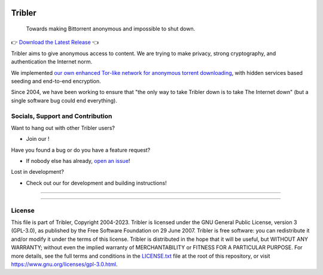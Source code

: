 |doi| |openhub|
|python_3_10| |contributors| |pr_closed| |issues_closed|

*******
Tribler
*******

 Towards making Bittorrent anonymous and impossible to shut down.

👉 `Download the Latest Release <https://github.com/Tribler/tribler/releases/latest>`__ 👈

Tribler aims to give anonymous access to content. We are trying to make privacy, strong cryptography, and authentication the Internet norm.

We implemented `our own enhanced Tor-like network for anonymous torrent downloading <https://github.com/Tribler/tribler/wiki/Anonymous-Downloading-and-Streaming-specifications>`_, with hidden services based
seeding and end-to-end encryption.

Since 2004, we have been working to ensure that "the only way to take Tribler down is to take The Internet down" (but a single software bug could end everything).

Socials, Support and Contribution
=================================

Want to hang out with other Tribler users?

- Join our |discord| !

Have you found a bug or do you have a feature request?

- If nobody else has already, `open an issue <https://github.com/Tribler/tribler/issues/new>`_!

Lost in development?

- Check out our |docs| for development and building instructions!

----

|downloads_7_0| |downloads_7_1| |downloads_7_2| |downloads_7_3| |downloads_7_4|
|downloads_7_5| |downloads_7_6| |downloads_7_7| |downloads_7_8| |downloads_7_9|
|downloads_7_10| |downloads_7_11| |downloads_7_12| |downloads_7_13| |downloads_7_13_1|
|downloads_7_14|

----

License
=======

This file is part of Tribler, Copyright 2004-2023. Tribler is licensed under the GNU General Public License, version 3 (GPL-3.0), as published by the Free Software Foundation on 29 June 2007. Tribler is free software: you can redistribute it and/or modify it under the terms of this license. Tribler is distributed in the hope that it will be useful, but WITHOUT ANY WARRANTY; without even the implied warranty of MERCHANTABILITY or FITNESS FOR A PARTICULAR PURPOSE.  For more details, see the full terms and conditions in the `LICENSE.txt <LICENSE.txt>`_ file at the root of this repository, or visit https://www.gnu.org/licenses/gpl-3.0.html.


.. |pr_closed| image:: https://img.shields.io/github/issues-pr-closed/tribler/tribler.svg?style=flat
    :target: https://github.com/Tribler/tribler/pulls
    :alt: Pull Requests

.. |issues_closed| image:: https://img.shields.io/github/issues-closed/tribler/tribler.svg?style=flat
    :target: https://github.com/Tribler/tribler/issues
    :alt: Issues

.. |openhub| image:: https://www.openhub.net/p/tribler/widgets/project_thin_badge.gif?style=flat
    :target: https://www.openhub.net/p/tribler

.. |downloads_7_0| image:: https://img.shields.io/github/downloads/tribler/tribler/v7.0.2/total.svg?style=flat
    :target: https://github.com/Tribler/tribler/releases
    :alt: Downloads(7.0.2)

.. |downloads_7_1| image:: https://img.shields.io/github/downloads/tribler/tribler/v7.1.3/total.svg?style=flat
    :target: https://github.com/Tribler/tribler/releases
    :alt: Downloads(7.1.3)

.. |downloads_7_2| image:: https://img.shields.io/github/downloads/tribler/tribler/v7.2.2/total.svg?style=flat
    :target: https://github.com/Tribler/tribler/releases
    :alt: Downloads(7.2.2)

.. |downloads_7_3| image:: https://img.shields.io/github/downloads/tribler/tribler/v7.3.2/total.svg?style=flat
    :target: https://github.com/Tribler/tribler/releases
    :alt: Downloads(7.3.2)

.. |downloads_7_4| image:: https://img.shields.io/github/downloads/tribler/tribler/v7.4.1/total.svg?style=flat
     :target: https://github.com/Tribler/tribler/releases
     :alt: Downloads(7.4.1)

.. |downloads_7_5| image:: https://img.shields.io/github/downloads/tribler/tribler/v7.5.1/total.svg?style=flat
     :target: https://github.com/Tribler/tribler/releases
     :alt: Downloads(7.5.1)

.. |downloads_7_6| image:: https://img.shields.io/github/downloads/tribler/tribler/v7.6.1/total.svg?style=flat
     :target: https://github.com/Tribler/tribler/releases
     :alt: Downloads(7.6.1)

.. |downloads_7_7| image:: https://img.shields.io/github/downloads/tribler/tribler/v7.7.0/total.svg?style=flat
     :target: https://github.com/Tribler/tribler/releases
     :alt: Downloads(7.7.0)

.. |downloads_7_8| image:: https://img.shields.io/github/downloads/tribler/tribler/v7.8.0/total.svg?style=flat
     :target: https://github.com/Tribler/tribler/releases
     :alt: Downloads(7.8.0)

.. |downloads_7_9| image:: https://img.shields.io/github/downloads/tribler/tribler/v7.9.0/total.svg?style=flat
     :target: https://github.com/Tribler/tribler/releases
     :alt: Downloads(7.9.0)

.. |downloads_7_10| image:: https://img.shields.io/github/downloads/tribler/tribler/v7.10.0/total.svg?style=flat
     :target: https://github.com/Tribler/tribler/releases
     :alt: Downloads(7.10.0)

.. |downloads_7_11| image:: https://img.shields.io/github/downloads/tribler/tribler/v7.11.0/total.svg?style=flat
     :target: https://github.com/Tribler/tribler/releases
     :alt: Downloads(7.11.0)

.. |downloads_7_12| image:: https://img.shields.io/github/downloads/tribler/tribler/v7.12.1/total.svg?style=flat
     :target: https://github.com/Tribler/tribler/releases
     :alt: Downloads(7.12.1)

.. |downloads_7_13| image:: https://img.shields.io/github/downloads/tribler/tribler/v7.13.0/total.svg?style=flat
     :target: https://github.com/Tribler/tribler/releases
     :alt: Downloads(7.13.0)

.. |downloads_7_13_1| image:: https://img.shields.io/github/downloads/tribler/tribler/v7.13.1/total.svg?style=flat
     :target: https://github.com/Tribler/tribler/releases
     :alt: Downloads(7.13.1)

.. |downloads_7_14| image:: https://img.shields.io/github/downloads/tribler/tribler/v7.14.0/total.svg?style=flat
     :target: https://github.com/Tribler/tribler/releases
     :alt: Downloads(7.14.0)

.. |contributors| image:: https://img.shields.io/github/contributors/tribler/tribler.svg?style=flat
    :target: https://github.com/Tribler/tribler/graphs/contributors
    :alt: Contributors
    
.. |doi| image:: https://zenodo.org/badge/8411137.svg
    :target: https://zenodo.org/badge/latestdoi/8411137
    :alt: DOI number

.. |docs| image:: https://readthedocs.org/projects/tribler/badge/?version=latest
    :target: https://tribler.readthedocs.io/en/latest/?badge=latest
    :alt: Documentation Status

.. |discord| image:: https://img.shields.io/badge/discord-join%20chat-blue.svg
    :target: https://discord.gg/UpPUcVGESe
    :alt: Join Discord chat

.. |python_3_10| image:: https://img.shields.io/badge/python-3.10-blue.svg
    :target: https://www.python.org/
